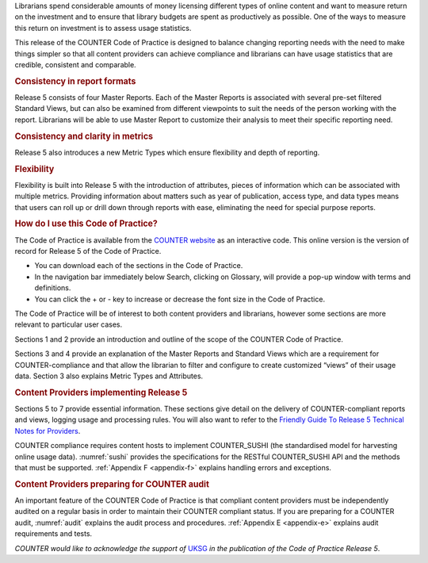 .. The COUNTER Code of Practice Release 5 © 2017-2021 by COUNTER
   is licensed under CC BY-SA 4.0. To view a copy of this license,
   visit https://creativecommons.org/licenses/by-sa/4.0/

.. only:: not latex

   Foreword
   ========

.. raw:: latex

   \section*{Foreword}
   \addcontentsline{toc}{section}{\protect\numberline{}Foreword}%

Librarians spend considerable amounts of money licensing different types of online content and want to measure return on the investment and to ensure that library budgets are spent as productively as possible. One of the ways to measure this return on investment is to assess usage statistics.

This release of the COUNTER Code of Practice is designed to balance changing reporting needs with the need to make things simpler so that all content providers can achieve compliance and librarians can have usage statistics that are credible, consistent and comparable.


.. rubric:: Consistency in report formats

Release 5 consists of four Master Reports. Each of the Master Reports is associated with several pre-set filtered Standard Views, but can also be examined from different viewpoints to suit the needs of the person working with the report. Librarians will be able to use Master Report to customize their analysis to meet their specific reporting need.


.. rubric:: Consistency and clarity in metrics

Release 5 also introduces a new Metric Types which ensure flexibility and depth of reporting.


.. rubric:: Flexibility

Flexibility is built into Release 5 with the introduction of attributes, pieces of information which can be associated with multiple metrics. Providing information about matters such as year of publication, access type, and data types means that users can roll up or drill down through reports with ease, eliminating the need for special purpose reports.


.. rubric:: How do I use this Code of Practice?

The Code of Practice is available from the `COUNTER website <https://www.projectcounter.org/>`_ as an interactive code. This online version is the version of record for Release 5 of the Code of Practice.

* You can download each of the sections in the Code of Practice.
* In the navigation bar immediately below Search, clicking on Glossary, will provide a pop-up window with terms and definitions.
* You can click the + or - key to increase or decrease the font size in the Code of Practice.

The Code of Practice will be of interest to both content providers and librarians, however some sections are more relevant to particular user cases.

Sections 1 and 2 provide an introduction and outline of the scope of the COUNTER Code of Practice.

Sections 3 and 4 provide an explanation of the Master Reports and Standard Views which are a requirement for COUNTER-compliance and that allow the librarian to filter and configure to create customized “views” of their usage data. Section 3 also explains Metric Types and Attributes.


.. rubric:: Content Providers implementing Release 5

Sections 5 to 7 provide essential information. These sections give detail on the delivery of COUNTER-compliant reports and views, logging usage and processing rules. You will also want to refer to the `Friendly Guide To Release 5 Technical Notes for Providers <https://www.projectcounter.org/the-friendly-guise-to-release-5-technical-notes-for-providers/tech_notes_20170710/>`_.

COUNTER compliance requires content hosts to implement COUNTER_SUSHI (the standardised model for harvesting online usage data). :numref:`sushi` provides the specifications for the RESTful COUNTER_SUSHI API and the methods that must be supported. :ref:`Appendix F <appendix-f>` explains handling errors and exceptions.


.. rubric:: Content Providers preparing for COUNTER audit

An important feature of the COUNTER Code of Practice is that compliant content providers must be independently audited on a regular basis in order to maintain their COUNTER compliant status. If you are preparing for a COUNTER audit, :numref:`audit` explains the audit process and procedures. :ref:`Appendix E <appendix-e>` explains audit requirements and tests.

*COUNTER would like to acknowledge the support of* `UKSG <https://www.uksg.org/>`_ *in the publication of the Code of Practice Release 5*.
